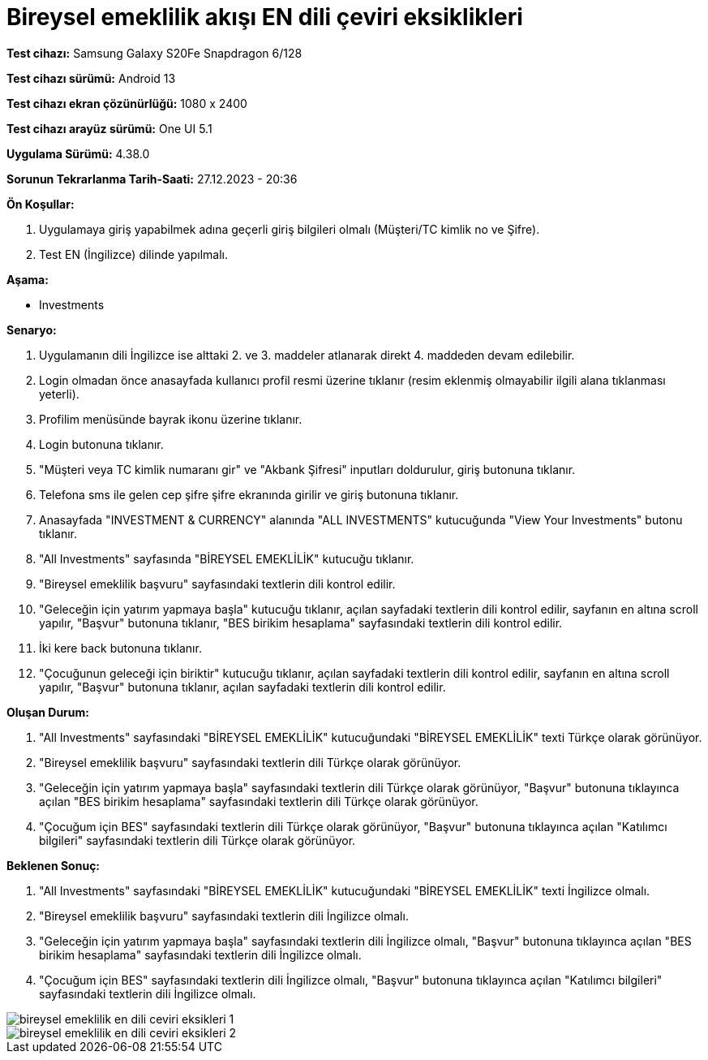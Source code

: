 :imagesdir: images

=  Bireysel emeklilik akışı EN dili çeviri eksiklikleri

*Test cihazı:* Samsung Galaxy S20Fe Snapdragon 6/128

*Test cihazı sürümü:* Android 13

*Test cihazı ekran çözünürlüğü:* 1080 x 2400

*Test cihazı arayüz sürümü:* One UI 5.1

*Uygulama Sürümü:* 4.38.0

*Sorunun Tekrarlanma Tarih-Saati:* 27.12.2023 - 20:36

**Ön Koşullar:**

. Uygulamaya giriş yapabilmek adına geçerli giriş bilgileri olmalı (Müşteri/TC kimlik no ve Şifre).
. Test EN (İngilizce) dilinde yapılmalı.

**Aşama:**

- Investments

**Senaryo:**

. Uygulamanın dili İngilizce ise alttaki 2. ve 3. maddeler atlanarak direkt 4. maddeden devam edilebilir.
. Login olmadan önce anasayfada kullanıcı profil resmi üzerine tıklanır (resim eklenmiş olmayabilir ilgili alana tıklanması yeterli).
. Profilim menüsünde bayrak ikonu üzerine tıklanır.
. Login butonuna tıklanır.
. "Müşteri veya TC kimlik numaranı gir" ve "Akbank Şifresi" inputları doldurulur, giriş butonuna tıklanır.
. Telefona sms ile gelen cep şifre şifre ekranında girilir ve giriş butonuna tıklanır.
. Anasayfada "INVESTMENT & CURRENCY" alanında "ALL INVESTMENTS" kutucuğunda "View Your Investments" butonu tıklanır.
. "All Investments" sayfasında "BİREYSEL EMEKLİLİK" kutucuğu tıklanır.
. "Bireysel emeklilik başvuru" sayfasındaki textlerin dili kontrol edilir.
. "Geleceğin için yatırım yapmaya başla" kutucuğu tıklanır, açılan sayfadaki textlerin dili kontrol edilir, sayfanın en altına scroll yapılır, "Başvur" butonuna tıklanır, "BES birikim hesaplama" sayfasındaki textlerin dili kontrol edilir. 
. İki kere back butonuna tıklanır.
. "Çocuğunun geleceği için biriktir" kutucuğu tıklanır, açılan sayfadaki textlerin dili kontrol edilir, sayfanın en altına scroll yapılır, "Başvur" butonuna tıklanır, açılan sayfadaki textlerin dili kontrol edilir.

**Oluşan Durum:**

. "All Investments" sayfasındaki "BİREYSEL EMEKLİLİK" kutucuğundaki "BİREYSEL EMEKLİLİK" texti Türkçe olarak görünüyor. 
. "Bireysel emeklilik başvuru" sayfasındaki textlerin dili Türkçe olarak görünüyor.
. "Geleceğin için yatırım yapmaya başla" sayfasındaki textlerin dili Türkçe olarak görünüyor, "Başvur" butonuna tıklayınca açılan "BES birikim hesaplama" sayfasındaki textlerin dili Türkçe olarak görünüyor.
. "Çocuğum için BES" sayfasındaki textlerin dili Türkçe olarak görünüyor, "Başvur" butonuna tıklayınca açılan "Katılımcı bilgileri" sayfasındaki textlerin dili Türkçe olarak görünüyor.

**Beklenen Sonuç:**

. "All Investments" sayfasındaki "BİREYSEL EMEKLİLİK" kutucuğundaki "BİREYSEL EMEKLİLİK" texti İngilizce olmalı.
. "Bireysel emeklilik başvuru" sayfasındaki textlerin dili İngilizce olmalı.
. "Geleceğin için yatırım yapmaya başla" sayfasındaki textlerin dili İngilizce olmalı, "Başvur" butonuna tıklayınca açılan "BES birikim hesaplama" sayfasındaki textlerin dili İngilizce olmalı.
. "Çocuğum için BES" sayfasındaki textlerin dili İngilizce olmalı, "Başvur" butonuna tıklayınca açılan "Katılımcı bilgileri" sayfasındaki textlerin dili İngilizce olmalı.

image::bireysel-emeklilik-en-dili-ceviri-eksikleri-1.png[]
image::bireysel-emeklilik-en-dili-ceviri-eksikleri-2.png[]

